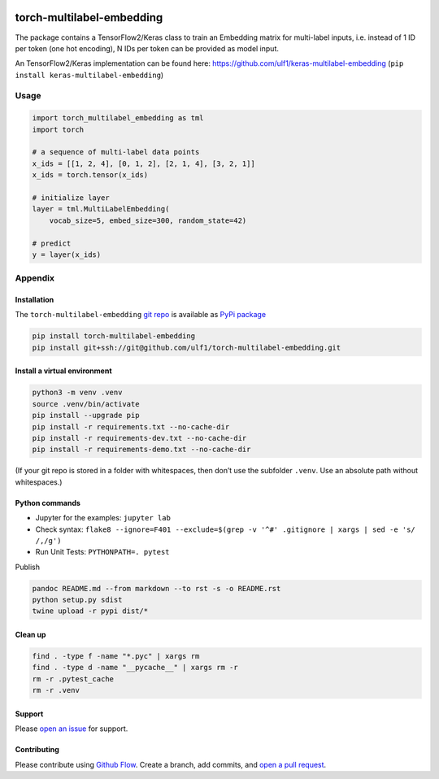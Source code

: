 |PyPI version| |DOI| |Total alerts| |Language grade: Python|

torch-multilabel-embedding
==========================

The package contains a TensorFlow2/Keras class to train an Embedding
matrix for multi-label inputs, i.e. instead of 1 ID per token (one hot
encoding), N IDs per token can be provided as model input.

An TensorFlow2/Keras implementation can be found here:
https://github.com/ulf1/keras-multilabel-embedding
(``pip install keras-multilabel-embedding``)

Usage
-----

.. code:: py

   import torch_multilabel_embedding as tml
   import torch

   # a sequence of multi-label data points
   x_ids = [[1, 2, 4], [0, 1, 2], [2, 1, 4], [3, 2, 1]]
   x_ids = torch.tensor(x_ids)

   # initialize layer
   layer = tml.MultiLabelEmbedding(
       vocab_size=5, embed_size=300, random_state=42)

   # predict
   y = layer(x_ids)

Appendix
--------

Installation
~~~~~~~~~~~~

The ``torch-multilabel-embedding`` `git
repo <http://github.com/ulf1/torch-multilabel-embedding>`__ is available
as `PyPi
package <https://pypi.org/project/torch-multilabel-embedding>`__

.. code:: sh

   pip install torch-multilabel-embedding
   pip install git+ssh://git@github.com/ulf1/torch-multilabel-embedding.git

Install a virtual environment
~~~~~~~~~~~~~~~~~~~~~~~~~~~~~

.. code:: sh

   python3 -m venv .venv
   source .venv/bin/activate
   pip install --upgrade pip
   pip install -r requirements.txt --no-cache-dir
   pip install -r requirements-dev.txt --no-cache-dir
   pip install -r requirements-demo.txt --no-cache-dir

(If your git repo is stored in a folder with whitespaces, then don’t use
the subfolder ``.venv``. Use an absolute path without whitespaces.)

Python commands
~~~~~~~~~~~~~~~

-  Jupyter for the examples: ``jupyter lab``
-  Check syntax:
   ``flake8 --ignore=F401 --exclude=$(grep -v '^#' .gitignore | xargs | sed -e 's/ /,/g')``
-  Run Unit Tests: ``PYTHONPATH=. pytest``

Publish

.. code:: sh

   pandoc README.md --from markdown --to rst -s -o README.rst
   python setup.py sdist 
   twine upload -r pypi dist/*

Clean up
~~~~~~~~

.. code:: sh

   find . -type f -name "*.pyc" | xargs rm
   find . -type d -name "__pycache__" | xargs rm -r
   rm -r .pytest_cache
   rm -r .venv

Support
~~~~~~~

Please `open an
issue <https://github.com/ulf1/torch-multilabel-embedding/issues/new>`__
for support.

Contributing
~~~~~~~~~~~~

Please contribute using `Github
Flow <https://guides.github.com/introduction/flow/>`__. Create a branch,
add commits, and `open a pull
request <https://github.com/ulf1/torch-multilabel-embedding/compare/>`__.

.. |PyPI version| image:: https://badge.fury.io/py/torch-multilabel-embedding.svg
   :target: https://badge.fury.io/py/torch-multilabel-embedding
.. |DOI| image:: https://zenodo.org/badge/394390178.svg
   :target: https://zenodo.org/badge/latestdoi/394390178
.. |Total alerts| image:: https://img.shields.io/lgtm/alerts/g/ulf1/torch-multilabel-embedding.svg?logo=lgtm&logoWidth=18
   :target: https://lgtm.com/projects/g/ulf1/torch-multilabel-embedding/alerts/
.. |Language grade: Python| image:: https://img.shields.io/lgtm/grade/python/g/ulf1/torch-multilabel-embedding.svg?logo=lgtm&logoWidth=18
   :target: https://lgtm.com/projects/g/ulf1/torch-multilabel-embedding/context:python
